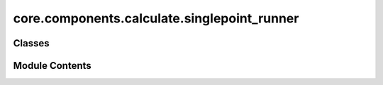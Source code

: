 core.components.calculate.singlepoint_runner
============================================

.. py:module:: core.components.calculate.singlepoint_runner

.. autoapi-nested-parse::

   Copyright (c) Meta Platforms, Inc. and affiliates.

   This source code is licensed under the MIT license found in the
   LICENSE file in the root directory of this source tree.



Classes
-------

.. autoapisummary::

   core.components.calculate.singlepoint_runner.SinglePointRunner


Module Contents
---------------

.. py:class:: SinglePointRunner(calculator: ase.calculators.calculator.Calculator, input_data: fairchem.core.datasets.AseDBDataset, calculate_properties: collections.abc.Sequence[str], normalize_properties_by: dict[str, str] | None = None, save_target_properties: collections.abc.Sequence[str] | None = None)

   Bases: :py:obj:`fairchem.core.components.calculate.CalculateRunner`


   Perform a single point calculation of several structures/molecules.

   This class handles the single point calculation of atomic structures using a specified calculator,
   processes the input data in chunks, and saves the results.


   .. py:attribute:: result_glob_pattern
      :type:  ClassVar[str]
      :value: 'singlepoint_*-*.json.gz'



   .. py:attribute:: _calculate_properties


   .. py:attribute:: _normalize_properties_by


   .. py:attribute:: _save_target_properties


   .. py:method:: calculate(job_num: int = 0, num_jobs: int = 1) -> list[dict[str, Any]]

      Perform singlepoint calculations on a subset of structures.

      Splits the input data into chunks and processes the chunk corresponding to job_num.

      :param job_num: Current job number in array job. Defaults to 0.
      :type job_num: int, optional
      :param num_jobs: Total number of jobs in array. Defaults to 1.
      :type num_jobs: int, optional

      :returns: list[dict[str, Any]] - List of dictionaries containing calculation results



   .. py:method:: write_results(results: list[dict[str, Any]], results_dir: str, job_num: int = 0, num_jobs: int = 1) -> None

      Write calculation results to a compressed JSON file.

      :param results: List of dictionaries containing energy and forces results
      :param results_dir: Directory path where results will be saved
      :param job_num: Index of the current job
      :param num_jobs: Total number of jobs



   .. py:method:: save_state(checkpoint_location: str, is_preemption: bool = False) -> bool

      Save the current state of the calculation to a checkpoint.

      :param checkpoint_location: Location to save the checkpoint
      :type checkpoint_location: str
      :param is_preemption: Whether this save is due to preemption. Defaults to False.
      :type is_preemption: bool, optional

      :returns: True if state was successfully saved, False otherwise
      :rtype: bool



   .. py:method:: load_state(checkpoint_location: str | None) -> None

      Load a previously saved state from a checkpoint.

      :param checkpoint_location: Location of the checkpoint to load, or None if no checkpoint
      :type checkpoint_location: str | None



